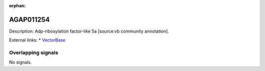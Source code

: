 :orphan:

AGAP011254
=============





Description: Adp-ribosylation factor-like 5a [source:vb community annotation].

External links:
* `VectorBase <https://www.vectorbase.org/Anopheles_gambiae/Gene/Summary?g=AGAP011254>`_

Overlapping signals
-------------------



No signals.


